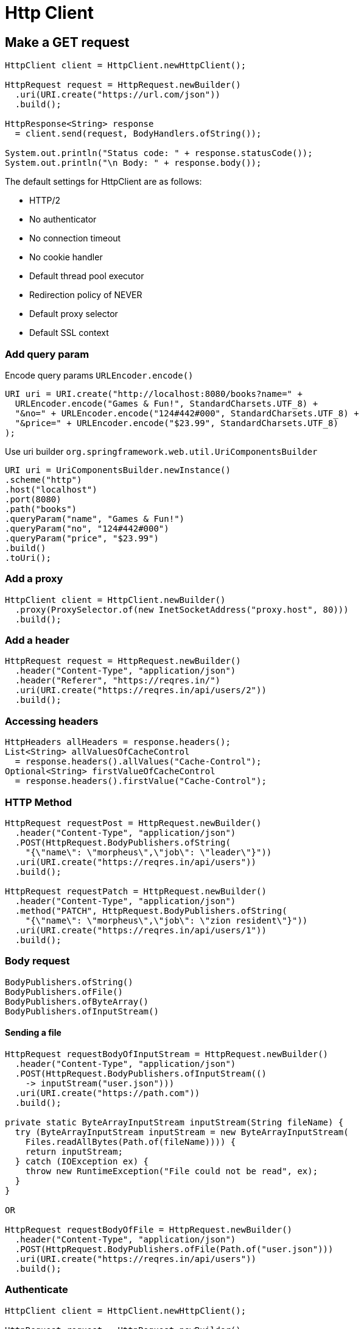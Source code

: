= Http Client

== Make a GET request
----
HttpClient client = HttpClient.newHttpClient();

HttpRequest request = HttpRequest.newBuilder()
  .uri(URI.create("https://url.com/json"))
  .build();

HttpResponse<String> response
  = client.send(request, BodyHandlers.ofString());

System.out.println("Status code: " + response.statusCode());
System.out.println("\n Body: " + response.body());
----

The default settings for HttpClient are as follows:

* HTTP/2
* No authenticator
* No connection timeout
* No cookie handler
* Default thread pool executor
* Redirection policy of NEVER
* Default proxy selector
* Default SSL context

=== Add query param
Encode query params `URLEncoder.encode()`
----
URI uri = URI.create("http://localhost:8080/books?name=" +
  URLEncoder.encode("Games & Fun!", StandardCharsets.UTF_8) +
  "&no=" + URLEncoder.encode("124#442#000", StandardCharsets.UTF_8) +
  "&price=" + URLEncoder.encode("$23.99", StandardCharsets.UTF_8)
);
----

Use  uri builder `org.springframework.web.util.UriComponentsBuilder`
----
URI uri = UriComponentsBuilder.newInstance()
.scheme("http")
.host("localhost")
.port(8080)
.path("books")
.queryParam("name", "Games & Fun!")
.queryParam("no", "124#442#000")
.queryParam("price", "$23.99")
.build()
.toUri();
----

=== Add a proxy

----
HttpClient client = HttpClient.newBuilder()
  .proxy(ProxySelector.of(new InetSocketAddress("proxy.host", 80)))
  .build();
----

=== Add a header

----
HttpRequest request = HttpRequest.newBuilder()
  .header("Content-Type", "application/json")
  .header("Referer", "https://reqres.in/")
  .uri(URI.create("https://reqres.in/api/users/2"))
  .build();
----

=== Accessing headers

----
HttpHeaders allHeaders = response.headers();
List<String> allValuesOfCacheControl
  = response.headers().allValues("Cache-Control");
Optional<String> firstValueOfCacheControl
  = response.headers().firstValue("Cache-Control");
----

=== HTTP Method

----
HttpRequest requestPost = HttpRequest.newBuilder()
  .header("Content-Type", "application/json")
  .POST(HttpRequest.BodyPublishers.ofString(
    "{\"name\": \"morpheus\",\"job\": \"leader\"}"))
  .uri(URI.create("https://reqres.in/api/users"))
  .build();

HttpRequest requestPatch = HttpRequest.newBuilder()
  .header("Content-Type", "application/json")
  .method("PATCH", HttpRequest.BodyPublishers.ofString(
    "{\"name\": \"morpheus\",\"job\": \"zion resident\"}"))
  .uri(URI.create("https://reqres.in/api/users/1"))
  .build();
----

=== Body request
----
BodyPublishers.ofString()
BodyPublishers.ofFile()
BodyPublishers.ofByteArray()
BodyPublishers.ofInputStream()
----

==== Sending a file

----
HttpRequest requestBodyOfInputStream = HttpRequest.newBuilder()
  .header("Content-Type", "application/json")
  .POST(HttpRequest.BodyPublishers.ofInputStream(()
    -> inputStream("user.json")))
  .uri(URI.create("https://path.com"))
  .build();

private static ByteArrayInputStream inputStream(String fileName) {
  try (ByteArrayInputStream inputStream = new ByteArrayInputStream(
    Files.readAllBytes(Path.of(fileName)))) {
    return inputStream;
  } catch (IOException ex) {
    throw new RuntimeException("File could not be read", ex);
  }
}

OR

HttpRequest requestBodyOfFile = HttpRequest.newBuilder()
  .header("Content-Type", "application/json")
  .POST(HttpRequest.BodyPublishers.ofFile(Path.of("user.json")))
  .uri(URI.create("https://reqres.in/api/users"))
  .build();
----

=== Authenticate

----
HttpClient client = HttpClient.newHttpClient();

HttpRequest request = HttpRequest.newBuilder()
  .header("Authorization", basicAuth("username", "password"))
  ...
  .build();

HttpResponse<String> response
  = client.send(request, HttpResponse.BodyHandlers.ofString());

private static String basicAuth(String username, String password) {
  return "Basic " + Base64.getEncoder().encodeToString(
    (username + ":" + password).getBytes());
}
----

=== Timeout

----
HttpRequest request = HttpRequest.newBuilder()
  .uri(URI.create("https://reqres.in/api/users/2"))
  .timeout(Duration.of(5, ChronoUnit.MILLIS))
  .build();
----

=== Send Async request

----
HttpClient client = HttpClient.newHttpClient();

HttpRequest request = HttpRequest.newBuilder()
  .uri(URI.create("https://reqres.in/api/users/2"))
  .build();

client.sendAsync(request, HttpResponse.BodyHandlers.ofString())
  .thenApply(HttpResponse::body)
  .exceptionally(e -> "Exception: " + e)
  .thenAccept(System.out::println)
  .get(30, TimeUnit.SECONDS); // or join()
----

==== Sending multiple requests concurrently

----
List<URI> uris = Arrays.asList(
  new URI("https://reqres.in/api/users/2"),      // one user
  new URI("https://reqres.in/api/users?page=2"), // list of users
  new URI("https://reqres.in/api/unknown/2"),    // list of resources
  new URI("https://reqres.in/api/users/23"));    // user not found

HttpClient client = HttpClient.newHttpClient();

List<HttpRequest> requests = uris.stream()
  .map(HttpRequest::newBuilder)
  .map(reqBuilder -> reqBuilder.build())
  .collect(Collectors.toList());

CompletableFuture.allOf(requests.stream()
  .map(req -> client.sendAsync(
     req, HttpResponse.BodyHandlers.ofString())
  .thenApply((res) -> res.uri() + " | " + res.body() + "\n")
  .exceptionally(e -> "Exception: " + e)
  .thenAccept(System.out::println))
  .toArray(CompletableFuture<?>[]::new))
  .join();
----

==== Custom Executor

----
ExecutorService executor = Executors.newFixedThreadPool(5);

HttpClient client = HttpClient.newBuilder()
  .executor(executor)
  .build();
----

=== Cookie Manager

----
CookieManager cm = new CookieManager();
cm.setCookiePolicy(CookiePolicy.ACCEPT_ALL);

HttpClient client = HttpClient.newBuilder()
  .cookieHandler(cm)
  .build();

HttpRequest request = HttpRequest.newBuilder()
  .header("Authorization",
          "Bearer mT8JNMyWCG0D7waCHkyxo0Hm80YBqelv5SBL")
  .uri(URI.create("https://gorest.co.in/public-api/users/1"))
  .build();

HttpResponse<String> response
  = client.send(request, HttpResponse.BodyHandlers.ofString());

System.out.println("Status code: " + response.statusCode());
System.out.println("\n Body: " + response.body());

CookieStore cookieStore = cm.getCookieStore();
System.out.println("\nCookies: " + cookieStore.getCookies());
----

=== Handling response body types
----
BodyHandlers.ofByteArray()
BodyHandlers.ofFile()
BodyHandlers.ofString()
BodyHandlers.ofInputStream()
BodyHandlers.ofLines()
----

==== String

----
HttpResponse<String> responseOfString
  = client.send(request, HttpResponse.BodyHandlers.ofString());

System.out.println("Status code: " + responseOfString.statusCode());
System.out.println("Body: " + responseOfString.body());
----

==== File

----
HttpResponse<Path> responseOfFile = client.send(
  request, HttpResponse.BodyHandlers.ofFile(
    Path.of("response.json")));

System.out.println("Status code: " + responseOfFile.statusCode());
System.out.println("Body: " + responseOfFile.body());
----

==== Byte array

----
HttpResponse<byte[]> responseOfByteArray = client.send(
  request, HttpResponse.BodyHandlers.ofByteArray());

System.out.println("Status code: "
  + responseOfByteArray.statusCode());
System.out.println("Body: "
  + new String(responseOfByteArray.body()));
----

==== Input Stream

----
HttpResponse<InputStream> responseOfInputStream = client.send(
  request, HttpResponse.BodyHandlers.ofInputStream());

System.out.println("\nHttpResponse.BodyHandlers.ofInputStream():");
System.out.println("Status code: "
  + responseOfInputStream.statusCode());

byte[] allBytes;
try (InputStream fromIs = responseOfInputStream.body()) {
  allBytes = fromIs.readAllBytes();
}

System.out.println("Body: "
  + new String(allBytes, StandardCharsets.UTF_8));
----

==== Stream of strings

----
HttpResponse<Stream<String>> responseOfLines = client.send(
  request, HttpResponse.BodyHandlers.ofLines());

System.out.println("Status code: " + responseOfLines.statusCode());
System.out.println("Body: "
  + responseOfLines.body().collect(toList()));
----

=== JSON

Custom implementation of HttpResponse.BodyHandler that relies on a JSON parser to convert the response into Java objects

----
public class JsonBodyHandler<T>
    implements HttpResponse.BodyHandler<T> {

  private final Jsonb jsonb;
  private final Class<T> type;

  private JsonBodyHandler(Jsonb jsonb, Class<T> type) {
    this.jsonb = jsonb;
    this.type = type;
  }

  public static <T> JsonBodyHandler<T>
      jsonBodyHandler(Class<T> type) {
    return jsonBodyHandler(JsonbBuilder.create(), type);
  }

  public static <T> JsonBodyHandler<T> jsonBodyHandler(
      Jsonb jsonb, Class<T> type) {
    return new JsonBodyHandler<>(jsonb, type);
  }

  @Override
  public HttpResponse.BodySubscriber<T> apply(
    HttpResponse.ResponseInfo responseInfo) {

    return BodySubscribers.mapping(BodySubscribers.ofByteArray(),
      byteArray -> this.jsonb.fromJson(
        new ByteArrayInputStream(byteArray), this.type));
  }
}
----

Usage:

* GET

----
Jsonb jsonb = JsonbBuilder.create();
HttpClient client = HttpClient.newHttpClient();

HttpRequest requestGet = HttpRequest.newBuilder()
  .uri(URI.create("https://reqres.in/api/users/2"))
  .build();

HttpResponse<User> responseGet = client.send(
  requestGet, JsonBodyHandler.jsonBodyHandler(jsonb, User.class));

User user = responseGet.body();
----

* Update

----
user.getData().setEmail("newemail@gmail.com");

HttpRequest requestPut = HttpRequest.newBuilder()
.header("Content-Type", "application/json")
.uri(URI.create("https://reqres.in/api/users"))
.PUT(HttpRequest.BodyPublishers.ofString(jsonb.toJson(user)))
.build();

HttpResponse<User> responsePut = client.send(
requestPut, JsonBodyHandler.jsonBodyHandler(jsonb, User.class));

User updatedUser = responsePut.body();
----

=== Compression

To request compressed responses, we have to send the Accept-Encoding header with the .gzip value.

----
HttpClient client = HttpClient.newHttpClient();

HttpRequest request = HttpRequest.newBuilder()
  .header("Accept-Encoding", "gzip")
  .uri(URI.create("https://davidwalsh.name"))
  .build();
----

Check the response

----
HttpResponse<InputStream> response = client.send(
  request, HttpResponse.BodyHandlers.ofInputStream());

String encoding = response.headers()
  .firstValue("Content-Encoding").orElse("");

if ("gzip".equals(encoding)) {
  String gzipAsString = gZipToString(response.body());
  System.out.println(gzipAsString);
} else {
  String isAsString = isToString(response.body());
  System.out.println(isAsString);
}

public static String gzipToString(InputStream gzip)
    throws IOException {

  byte[] allBytes;
  try (InputStream fromIs = new GZIPInputStream(gzip)) {
    allBytes = fromIs.readAllBytes();
  }

  return new String(allBytes, StandardCharsets.UTF_8);
}


public static String isToString(InputStream is) throws IOException {

  byte[] allBytes;
  try (InputStream fromIs = is) {
    allBytes = fromIs.readAllBytes();
  }

  return new String(allBytes, StandardCharsets.UTF_8);
}
----

=== Handling form data

* no built-in support for triggering POST requests with x-www-form-urlencoded -> a custom BodyPublisher class.

----
public class FormBodyPublisher {

  public static HttpRequest.BodyPublisher ofForm(
      Map<Object, Object> data) {

    StringBuilder body = new StringBuilder();

    for (Object dataKey: data.keySet()) {
      if (body.length() > 0) {
        body.append("&");
      }

      body.append(encode(dataKey))
        .append("=")
        .append(encode(data.get(dataKey)));
    }

    return HttpRequest.BodyPublishers.ofString(body.toString());
  }
    private static String encode(Object obj) {
        return URLEncoder.encode(obj.toString(), StandardCharsets       .UTF_8);
  }
}
----

Usage:

----
Map<Object, Object> data = new HashMap<>();
data.put("firstname", "John");
data.put("lastname", "Year");
data.put("age", 54);
data.put("avatar", "https://avatars.com/johnyear");

HttpClient client = HttpClient.newHttpClient();

HttpRequest request = HttpRequest.newBuilder()
  .header("Content-Type", "application/x-www-form-urlencoded")
  .uri(URI.create("http://jkorpela.fi/cgi-bin/echo.cgi"))
  .POST(FormBodyPublisher.ofForm(data))
  .build();

HttpResponse<String> response = client.send(
  request, HttpResponse.BodyHandlers.ofString());
----

=== Downloading a resource

----
HttpClient client = HttpClient.newHttpClient();

HttpRequest request = HttpRequest.newBuilder()
  .uri(URI.create("http://.../hibernate-core-5.4.2.Final.jar"))
  .build();

HttpResponse<Path> response
  = client.send(request, HttpResponse.BodyHandlers.ofFile(
    Path.of("hibernate-core-5.4.2.Final.jar")));
----

OR

----
import static java.nio.file.StandardOpenOption.CREATE;
...
HttpClient client = HttpClient.newHttpClient();

HttpRequest request = HttpRequest.newBuilder()
  .uri(URI.create("http://...downloadfile.php
    ?file=Hello.txt&cd=attachment+filename"))
  .build();

HttpResponse<Path> response = client.send(request,
  HttpResponse.BodyHandlers.ofFileDownload(Path.of(
    System.getProperty("user.dir")), CREATE));
----

=== HTTP/2 server push

The HTTP Client API supports this HTTP/2 feature via the PushPromiseHandler interface.

PushPromiseHandler relies on three coordinates, as follows:

* The initiating client send request (initiatingRequest)
* The synthetic push request (pushPromiseRequest)
* The acceptor function, which must be successfully invoked to accept the push promise (acceptor)

* A push promise is accepted by invoking the given acceptor function.
* The acceptor function must be passed a non-null BodyHandler, which is used to handle the promise's response body.
* The acceptor function will return a CompletableFuture instance that completes the promise's response.

----
private static final List<CompletableFuture<Void>>
  asyncPushRequests = new CopyOnWriteArrayList<>();

private static HttpResponse.PushPromiseHandler<String>
  pushPromiseHandler() {

    return (HttpRequest initiatingRequest,
      HttpRequest pushPromiseRequest,
      Function<HttpResponse.BodyHandler<String>, CompletableFuture<HttpResponse<String>>> acceptor) -> {
          CompletableFuture<Void> pushcf =
              acceptor.apply(HttpResponse.BodyHandlers.ofString())
              .thenApply(HttpResponse::body)
              .thenAccept((b) -> System.out.println(
                "\nPushed resource body:\n " + b));

            asyncPushRequests.add(pushcf);

          System.out.println("\nJust got promise push number: " +
            asyncPushRequests.size());
          System.out.println("\nInitial push request: " +
            initiatingRequest.uri());
          System.out.println("Initial push headers: " +
            initiatingRequest.headers());
          System.out.println("Promise push request: " +
            pushPromiseRequest.uri());
          System.out.println("Promise push headers: " +
            pushPromiseRequest.headers());
        };
      }
----

Usage:

----
HttpClient client = HttpClient.newHttpClient();

HttpRequest request = HttpRequest.newBuilder()
  .uri(URI.create("https://http2.golang.org/serverpush"))
  .build();

client.sendAsync(request,
    HttpResponse.BodyHandlers.ofString(), pushPromiseHandler())
  .thenApply(HttpResponse::body)
  .thenAccept((b) -> System.out.println("\nMain resource:\n" + b))
  .join();

asyncPushRequests.forEach(CompletableFuture::join);

System.out.println("\nFetched a total of " +
  asyncPushRequests.size() + " push requests");
----

To return a push promise handler that accumulates push promises, and their responses, into the given map, then we can rely on the PushPromiseHandler.of():

----
private static final ConcurrentMap<HttpRequest,
  CompletableFuture<HttpResponse<String>>> promisesMap
    = new ConcurrentHashMap<>();

private static final Function<HttpRequest,
  HttpResponse.BodyHandler<String>> promiseHandler
    = (HttpRequest req) -> HttpResponse.BodyHandlers.ofString();

public static void main(String[] args)
    throws IOException, InterruptedException {

  HttpClient client = HttpClient.newHttpClient();

  HttpRequest request = HttpRequest.newBuilder()
    .uri(URI.create("https://http2.golang.org/serverpush"))
    .build();

    client.sendAsync(request,
      HttpResponse.BodyHandlers.ofString(), pushPromiseHandler())
    .thenApply(HttpResponse::body)
    .thenAccept((b) -> System.out.println("\nMain resource:\n" + b))
    .join();

  System.out.println("\nPush promises map size: " +
    promisesMap.size() + "\n");

  promisesMap.entrySet().forEach((entry) -> {
    System.out.println("Request = " + entry.getKey() +
      ", \nResponse = " + entry.getValue().join().body());
  });
}

private static HttpResponse.PushPromiseHandler<String>
  pushPromiseHandler() {

    return HttpResponse.PushPromiseHandler
      .of(promiseHandler, promisesMap);
  }
----

=== WebSocket

The HTTP Client supports the WebSocket protocol. In API terms, the core of the implementation is the java.net.http.WebSocket interface.

----
HttpClient client = HttpClient.newHttpClient();

WebSocket webSocket = client.newWebSocketBuilder()
  .buildAsync(URI.create("ws://stream.meetup.com/2/rsvps"),
    wsListener).get(10, TimeUnit.SECONDS);
----

Listener implementation

----
public class Main {

  public static void main(String[] args) throws
      InterruptedException, ExecutionException, TimeoutException {

    Listener wsListener = new Listener() {

      @Override
      public CompletionStage<?> onText(WebSocket webSocket,
          CharSequence data, boolean last) {
        System.out.println("Received data: " + data);

        return Listener.super.onText(webSocket, data, last);
      }

      @Override
      public void onOpen(WebSocket webSocket) {
        System.out.println("Connection is open ...");
        Listener.super.onOpen(webSocket);
      }

      @Override
      public CompletionStage<? > onClose(WebSocket webSocket,
          int statusCode, String reason) {
        System.out.println("Closing connection: " +
          statusCode + " " + reason);

        return Listener.super.onClose(webSocket, statusCode, reason);
      }
    };

    HttpClient client = HttpClient.newHttpClient();

    WebSocket webSocket = client.newWebSocketBuilder()
      .buildAsync(URI.create(
        "ws://stream.meetup.com/2/rsvps"), wsListener)
      .get(10, TimeUnit.SECONDS);

    TimeUnit.SECONDS.sleep(10);

    webSocket.sendClose(WebSocket.NORMAL_CLOSURE, "ok");
  }
}
----
